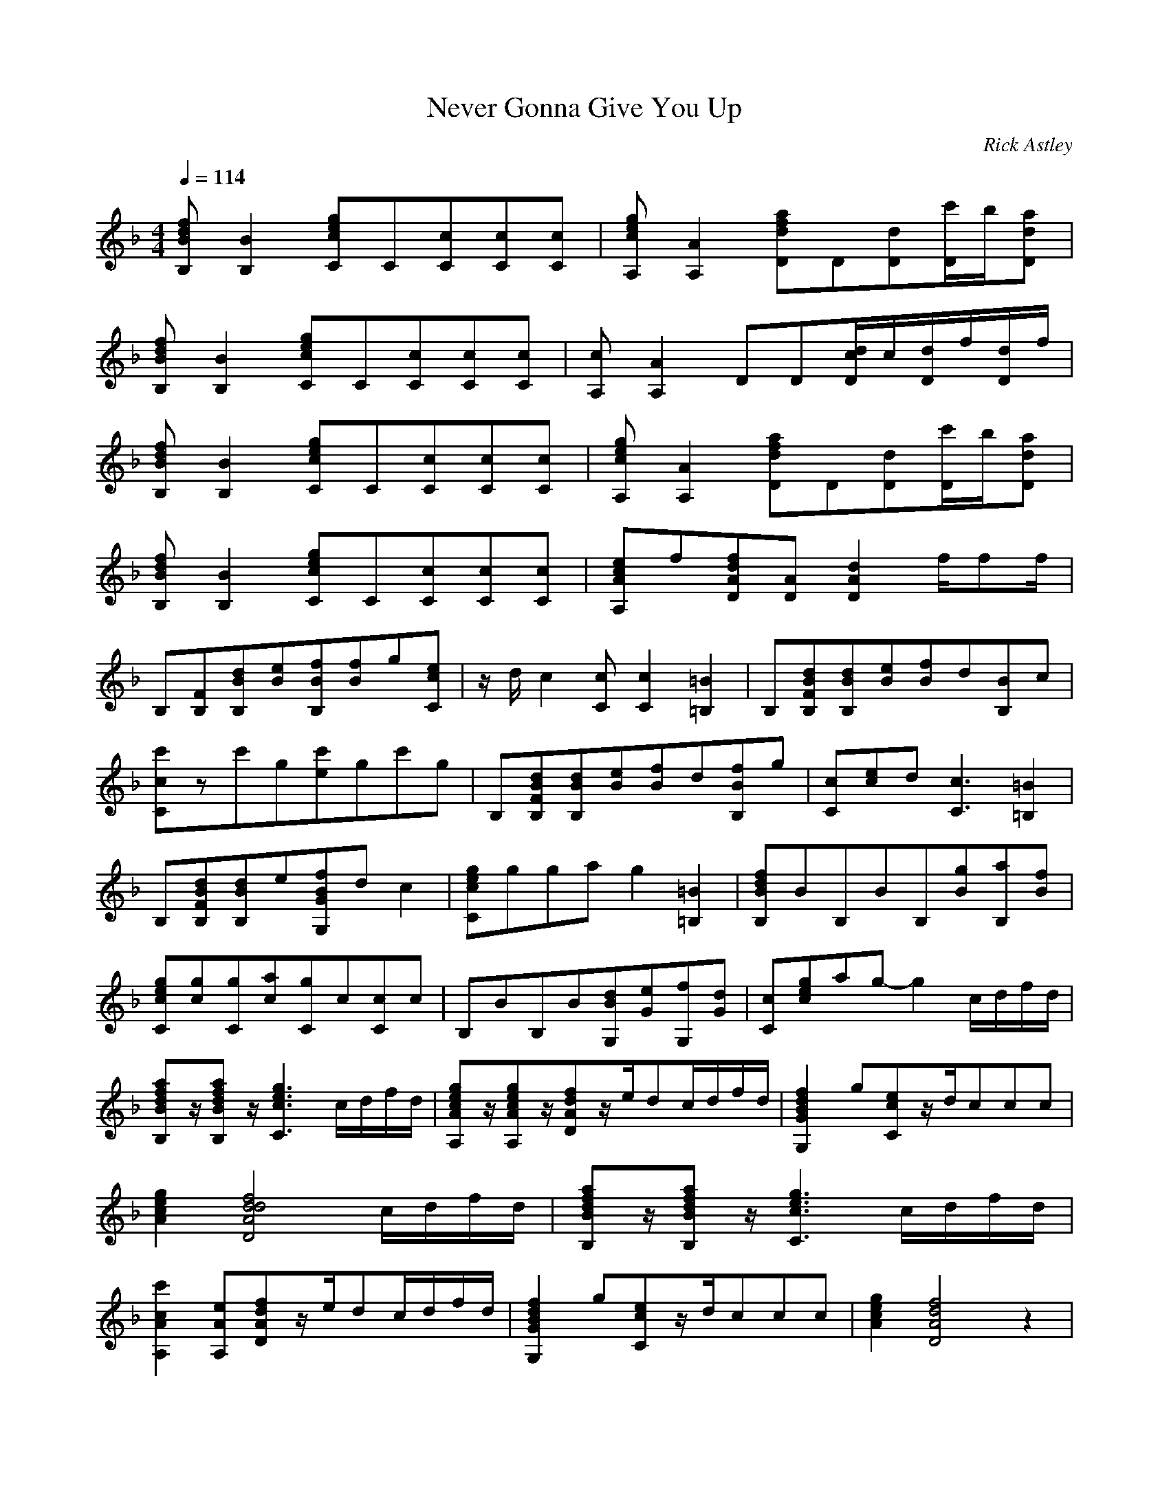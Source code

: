 X:1
T:Never Gonna Give You Up
C:Rick Astley
Z:LD
M:4/4
L:1/8
Q:1/4=114
K:F
[B,Bdf][B,2B2][Cceg]C[Cc][Cc][Cc]|[A,ceg][A,2A2][Ddfa]D[Dd][D/c'/]b/[Dda]|
[B,Bdf][B,2B2][Cceg]C[Cc][Cc][Cc]|[A,c][A,2A2]DD[D/d/c/]c/[D/d/]f/[D/d/]f/|
[B,Bdf][B,2B2][Cceg]C[Cc][Cc][Cc]|[A,ceg][A,2A2][Ddfa]D[Dd][D/c'/]b/[Dda]|
[B,Bdf][B,2B2][Cceg]C[Cc][Cc][Cc]|[A,Ace]f[DAdf][DA][D2A2d2]f/ff/|
B,[B,F][B,Bd][Be][B,Bf][Bf]g[Cce]|z/d/c2[Cc][C2c2][=B,2=B2]|B,[B,FBd][B,Bd][Be][Bf]d[B,B]c|
[Ccc']zc'g[c'e]gc'g|B,[B,FBd][B,Bd][Be][Bf]d[B,Bf]g|[Cc][ce]d[C3c3][=B,2=B2]|
B,[B,FBd][B,Bd]e[G,GBf]dc2|[Cceg]ggag2[=B,2=B2]|[B,Bdf]BB,BB,[Bg][B,a][Bf]|
[Cceg][cg][Cg][ca][Cg]c[Cc]c|B,BB,B[G,Bd][Ge][G,f][Gd]|[Cc][ceg]ag-g2c/d/f/d/|
[B,Bdfa]z/[B,Bdfa]z/[C3c3e3g3]c/d/f/d/|[A,Aceg]z/[A,Aceg]z/[DAdf]z/e/dc/d/f/d/|[G,2G2B2d2f2]g[Cce]z/d/ccc|
[e2A2c2g2][D4d4A4d4f4]c/d/f/d/|[B,Bdfa]z/[B,Bdfa]z/[C3c3e3g3]c/d/f/d/|
[A,2A2c2c'2][A,Ae][DAdf]z/e/dc/d/f/d/|[G,2G2B2d2f2]g[Cce]z/d/ccc|[e2A2c2g2][D4A4d4f4]z2|